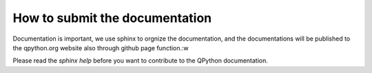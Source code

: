 How to submit the documentation
-------------------------------
Documentation is important, we use sphinx to orgnize the documentation, and the documentations will be published to the qpython.org website also through github page function.:w

Please read the `sphinx help` before you want to contribute to the QPython documentation.

